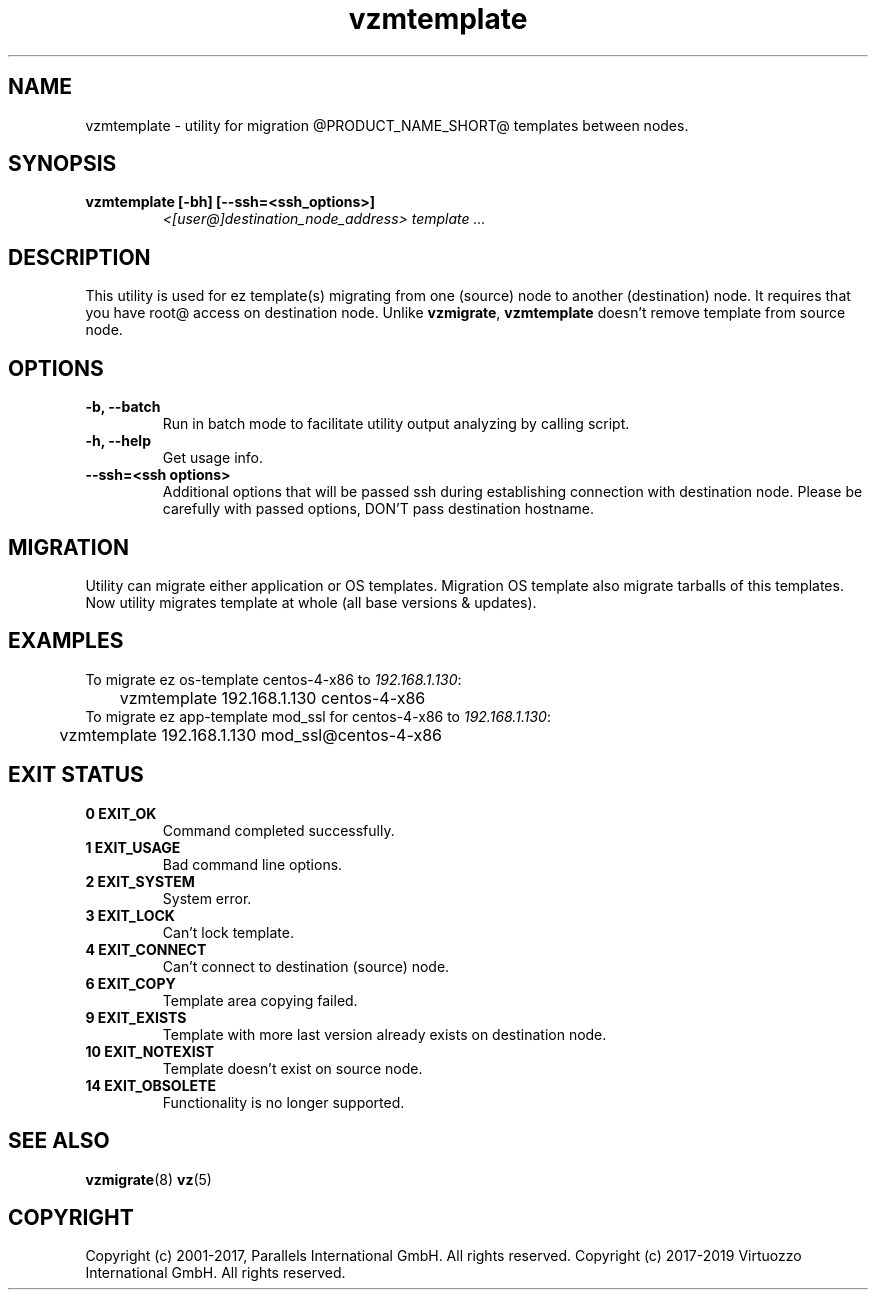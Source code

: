 .TH vzmtemplate 8 "October 2009" "@PRODUCT_NAME_SHORT@"

.SH NAME
vzmtemplate - utility for migration @PRODUCT_NAME_SHORT@ templates between
nodes.

.SH SYNOPSIS
.TP
.B vzmtemplate [-bh] [--ssh=<ssh_options>]
\fI<[user@]destination_node_address>\fP \fItemplate ...\fP

.SH DESCRIPTION
This utility is used for ez template(s) migrating from one (source)
node to another (destination) node. It requires that you have root@
access on destination node. Unlike \fBvzmigrate\fP, \fBvzmtemplate\fP
doesn't remove template from source node.

.SH OPTIONS
.TP
\fB\-b, --batch\fP
Run in batch mode to facilitate utility output analyzing by calling
script.

.TP
\fB\-h, --help\fP
Get usage info.

.TP
\fB\--ssh=<ssh options>\fP
Additional options that will be passed ssh during establishing
connection with destination node. Please be carefully with passed
options, DON'T pass destination hostname.

.SH MIGRATION
Utility can migrate either application or OS templates. Migration OS
template also migrate tarballs of this templates. Now utility migrates
template at whole (all base versions & updates).

.SH EXAMPLES
To migrate ez os-template centos-4-x86 to \fI192.168.1.130\fR:
.br
\f(CR	vzmtemplate 192.168.1.130 centos-4-x86
\fR
.br
To migrate ez app-template mod_ssl for centos-4-x86 to \fI192.168.1.130\fR:
.br
\f(CR	vzmtemplate 192.168.1.130 mod_ssl@centos-4-x86
\fR

.SH EXIT STATUS
.TP
.B 0 EXIT_OK
Command completed successfully.
.TP
.B 1 EXIT_USAGE
Bad command line options.
.TP
.B 2 EXIT_SYSTEM
System error.
.TP
.B 3 EXIT_LOCK
Can't lock template.
.TP
.B 4 EXIT_CONNECT
Can't connect to destination (source) node.
.TP
.B 6 EXIT_COPY
Template area copying failed.
.TP
.B 9 EXIT_EXISTS
Template with more last version already exists on destination node.
.TP
.B 10 EXIT_NOTEXIST
Template doesn't exist on source node.
.TP
.B 14 EXIT_OBSOLETE
Functionality is no longer supported.

.SH SEE ALSO
.BR vzmigrate (8)
.BR vz (5)

.SH COPYRIGHT
Copyright (c) 2001-2017, Parallels International GmbH. All rights reserved.
Copyright (c) 2017-2019 Virtuozzo International GmbH. All rights reserved.
